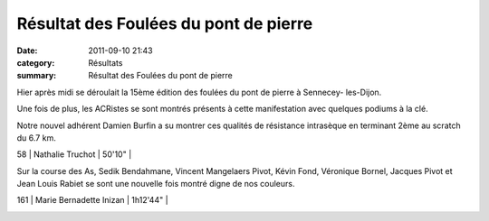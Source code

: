 Résultat des Foulées du pont de pierre
======================================

:date: 2011-09-10 21:43
:category: Résultats
:summary: Résultat des Foulées du pont de pierre

|100 0172| Hier après midi se déroulait la 15ème édition des foulées du pont de pierre à Sennecey- les-Dijon.


Une fois de plus, les ACRistes se sont montrés présents à cette manifestation avec quelques podiums à la clé.


Notre nouvel adhérent Damien Burfin a su montrer ces qualités de résistance intrasèque en terminant 2ème au scratch du 6.7 km.



58     | Nathalie Truchot    | 50'10"     |


Sur la course des As, Sedik Bendahmane, Vincent Mangelaers Pivot, Kévin Fond, Véronique Bornel, Jacques Pivot et Jean Louis Rabiet se sont une nouvelle fois montré digne de nos couleurs.



161     | Marie Bernadette Inizan     | 1h12'44"     |


|100_0173.JPG|


|100_0175.JPG|

.. |100 0172| image:: http://assets.acr-dijon.org/old/httpimgover-blogcom225x3000120862coursescourses-2011foulee-du-pont-de-pierre-100_0172.JPG
.. |100_0173.JPG| image:: http://assets.acr-dijon.org/old/httpimgover-blogcom225x3000120862coursescourses-2011foulee-du-pont-de-pierre-100_0173.JPG
.. |100_0175.JPG| image:: http://assets.acr-dijon.org/old/httpimgover-blogcom225x3000120862coursescourses-2011foulee-du-pont-de-pierre-100_0175.JPG
